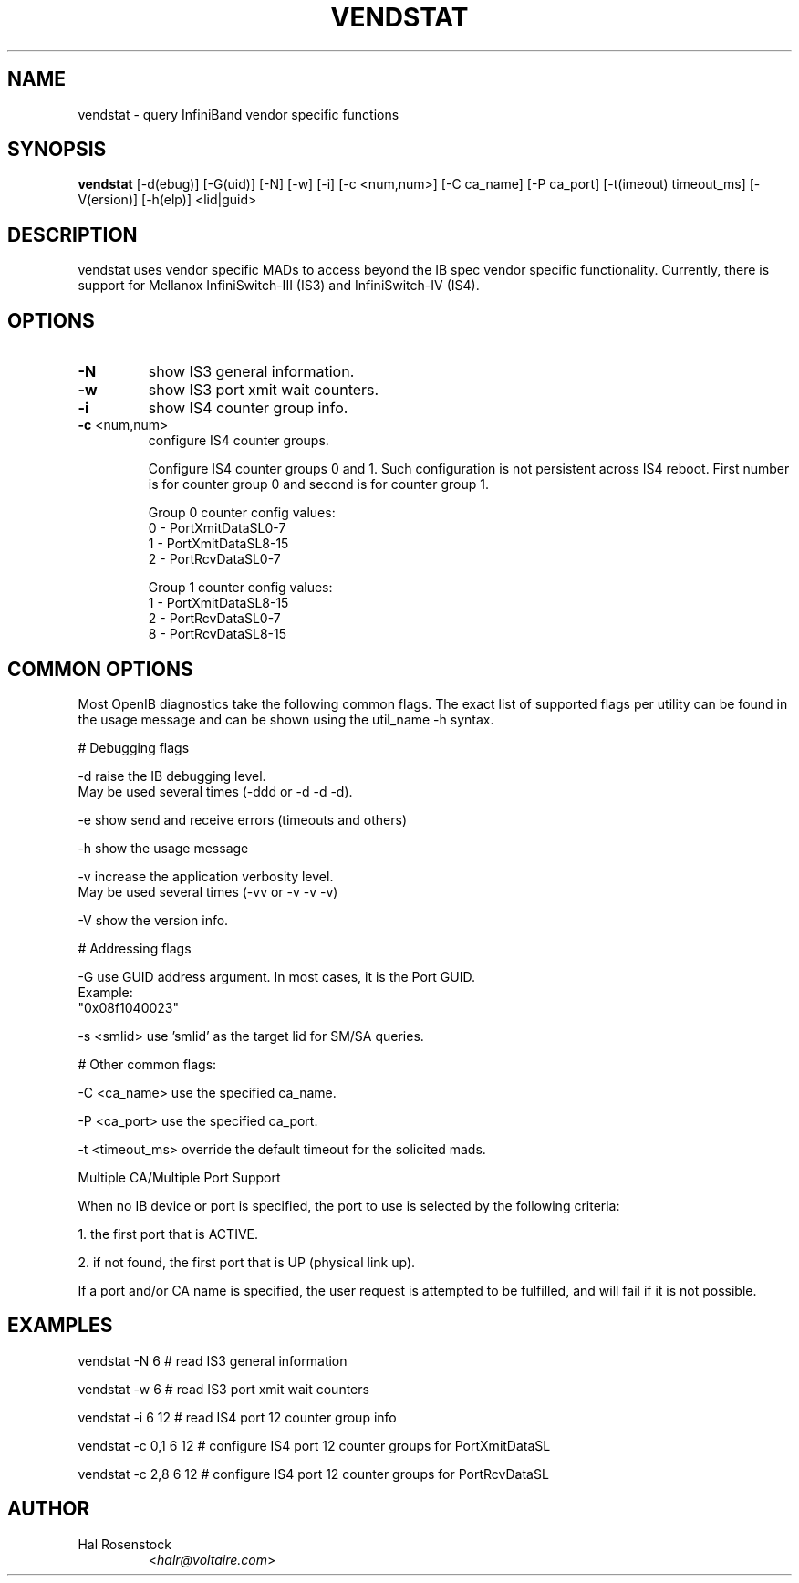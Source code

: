 .TH VENDSTAT 8 "April 16, 2009" "OpenIB" "OpenIB Diagnostics"

.SH NAME
vendstat \- query InfiniBand vendor specific functions

.SH SYNOPSIS
.B vendstat
[\-d(ebug)] [\-G(uid)] [\-N] [\-w] [\-i] [\-c <num,num>]
[\-C ca_name] [\-P ca_port] [\-t(imeout) timeout_ms]
[\-V(ersion)] [\-h(elp)] <lid|guid>

.SH DESCRIPTION
.PP
vendstat uses vendor specific MADs to access beyond the IB spec
vendor specific functionality. Currently, there is support for
Mellanox InfiniSwitch-III (IS3) and InfiniSwitch-IV (IS4).

.SH OPTIONS

.PP
.TP
\fB\-N\fR
show IS3 general information.
.TP
\fB\-w\fR
show IS3 port xmit wait counters.
.TP
\fB\-i\fR
show IS4 counter group info.
.TP
\fB\-c\fR <num,num>
configure IS4 counter groups.

Configure IS4 counter groups 0 and 1. Such configuration
is not persistent across IS4 reboot.
First number is for counter group 0 and second is for
counter group 1.

Group 0 counter config values:
 0 - PortXmitDataSL0-7
 1 - PortXmitDataSL8-15
 2 - PortRcvDataSL0-7

Group 1 counter config values:
 1 - PortXmitDataSL8-15
 2 - PortRcvDataSL0-7
 8 - PortRcvDataSL8-15

.SH COMMON OPTIONS

Most OpenIB diagnostics take the following common flags. The exact list of
supported flags per utility can be found in the usage message and can be shown
using the util_name -h syntax.

# Debugging flags
.PP
\-d      raise the IB debugging level.
        May be used several times (-ddd or -d -d -d).
.PP
\-e      show send and receive errors (timeouts and others)
.PP
\-h      show the usage message
.PP
\-v      increase the application verbosity level.
        May be used several times (-vv or -v -v -v)
.PP
\-V      show the version info.

# Addressing flags
.PP
\-G      use GUID address argument. In most cases, it is the Port GUID.
        Example:
        "0x08f1040023"
.PP
\-s <smlid>      use 'smlid' as the target lid for SM/SA queries.

# Other common flags:
.PP
\-C <ca_name>    use the specified ca_name.
.PP
\-P <ca_port>    use the specified ca_port.
.PP
\-t <timeout_ms> override the default timeout for the solicited mads.

Multiple CA/Multiple Port Support

When no IB device or port is specified, the port to use is selected
by the following criteria:
.PP
1. the first port that is ACTIVE.
.PP
2. if not found, the first port that is UP (physical link up).

If a port and/or CA name is specified, the user request is
attempted to be fulfilled, and will fail if it is not possible.

.SH EXAMPLES

.PP
vendstat -N 6		# read IS3 general information
.PP
vendstat -w 6		# read IS3 port xmit wait counters
.PP
vendstat -i 6 12	# read IS4 port 12 counter group info
.PP
vendstat -c 0,1 6 12	# configure IS4 port 12 counter groups for PortXmitDataSL
.PP
vendstat -c 2,8 6 12	# configure IS4 port 12 counter groups for PortRcvDataSL

.SH AUTHOR
.TP
Hal Rosenstock
.RI < halr@voltaire.com >
